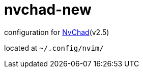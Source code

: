= nvchad-new

configuration for https://github.com/NvChad/NvChad[NvChad](v2.5)

located at `~/.config/nvim/`

